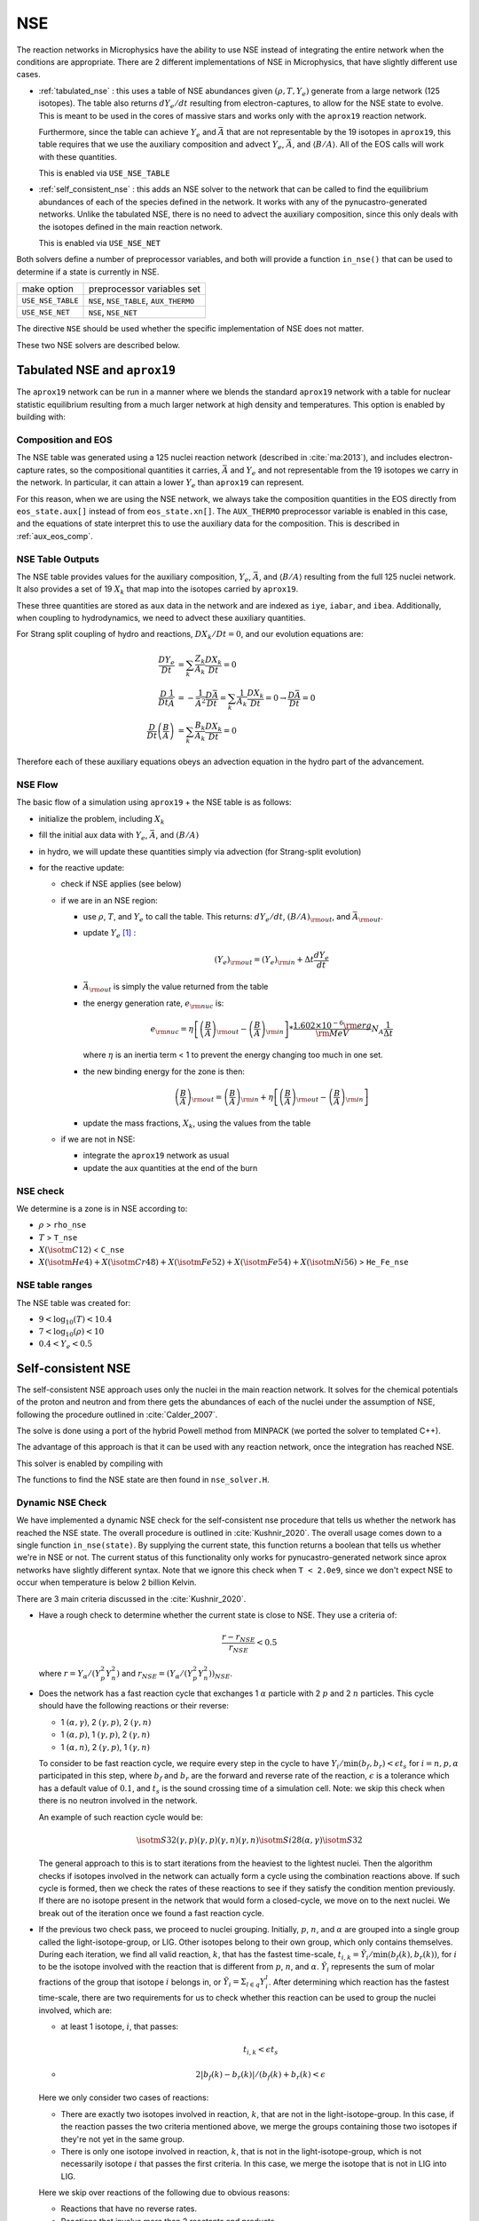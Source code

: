 ***
NSE
***

The reaction networks in Microphysics have the ability to use NSE
instead of integrating the entire network when the conditions are
appropriate.  There are 2 different implementations of NSE in
Microphysics, that have slightly different use cases.

* :ref:`tabulated_nse` : this uses a table of NSE abundances given
  :math:`(\rho, T, Y_e)` generate from a large network (125 isotopes).
  The table also returns :math:`dY_e/dt` resulting from
  electron-captures, to allow for the NSE state to evolve.  This is
  meant to be used in the cores of massive stars and works only with the
  ``aprox19`` reaction network.

  Furthermore, since the table can achieve :math:`Y_e` and
  :math:`\bar{A}` that are not representable by the 19 isotopes in
  ``aprox19``, this table requires that we use the auxiliary
  composition and advect :math:`Y_e`, :math:`\bar{A}`, and
  :math:`\langle B/A\rangle`.  All of the EOS calls will work with
  these quantities.

  This is enabled via ``USE_NSE_TABLE``

* :ref:`self_consistent_nse` : this adds an NSE solver to the network that
  can be called to find the equilibrium abundances of each of the
  species defined in the network.  It works with any of the
  pynucastro-generated networks.  Unlike the tabulated NSE, there is
  no need to advect the auxiliary composition, since this only deals
  with the isotopes defined in the main reaction network.

  This is enabled via ``USE_NSE_NET``

Both solvers define a number of preprocessor variables, and both will
provide a function ``in_nse()`` that can be used to determine if a
state is currently in NSE.

=================        ======================================
make option               preprocessor variables set
-----------------        --------------------------------------
``USE_NSE_TABLE``        ``NSE``, ``NSE_TABLE``, ``AUX_THERMO``
``USE_NSE_NET``          ``NSE``, ``NSE_NET``
=================        ======================================

The directive ``NSE`` should be used whether the specific
implementation of NSE does not matter.

These two NSE solvers are described below.


.. _tabulated_nse:

Tabulated NSE and ``aprox19``
=============================

The ``aprox19`` network can be run in a manner where we blends the
standard ``aprox19`` network with a table for nuclear statistic
equilibrium resulting from a much larger network at high density and
temperatures.    This option is enabled by building with:

.. prompt:: bash

   NETWORK_DIR=aprox19 USE_NSE_TABLE=TRUE

Composition and EOS
-------------------

The NSE table was generated using a 125 nuclei reaction network
(described in :cite:`ma:2013`), and includes electron-capture rates,
so the compositional quantities it carries, :math:`\bar{A}` and
:math:`Y_e` and not representable from the 19 isotopes we carry in the
network.  In particular, it can attain a lower :math:`Y_e` than
``aprox19`` can represent.

For this reason, when we are using the NSE network, we always take the
composition quantities in the EOS directly from ``eos_state.aux[]``
instead of from ``eos_state.xn[]``.  The ``AUX_THERMO`` preprocessor
variable is enabled in this case, and the equations of state interpret
this to use the auxiliary data for the composition.  This is described in :ref:`aux_eos_comp`.


NSE Table Outputs
-----------------

The NSE table provides values for the auxiliary composition,
:math:`Y_e`, :math:`\bar{A}`, and :math:`\langle B/A \rangle`
resulting from the full 125 nuclei network.   It also provides a set of 19
:math:`X_k` that map into the isotopes carried by ``aprox19``.


These three quantities are stored as ``aux`` data in the network and
are indexed as ``iye``, ``iabar``, and ``ibea``.  Additionally, when
coupling to hydrodynamics, we need to advect these auxiliary
quantities.

For Strang split coupling of hydro and reactions, :math:`DX_k/Dt = 0`,
and our evolution equations are:

.. math::

   \begin{align*}
   \frac{DY_e}{Dt} &= \sum_k \frac{Z_k}{A_k} \frac{DX_k}{Dt} = 0 \\
   \frac{D}{Dt} \frac{1}{\bar{A}} &= - \frac{1}{\bar{A}^2} \frac{D\bar{A}}{Dt} = \sum_k \frac{1}{A_k} \frac{DX_k}{Dt} = 0 \rightarrow \frac{D\bar{A}}{Dt} = 0 \\
   \frac{D}{Dt} \left (\frac{B}{A} \right ) &= \sum_k \frac{B_k}{A_k} \frac{DX_k}{Dt} = 0
   \end{align*}

Therefore each of these auxiliary equations obeys an advection equation
in the hydro part of the advancement.


NSE Flow
--------

The basic flow of a simulation using ``aprox19`` + the NSE table is as follows:

* initialize the problem, including :math:`X_k`

* fill the initial aux data with :math:`Y_e`, :math:`\bar{A}`, and :math:`(B/A)`

* in hydro, we will update these quantities simply via advection (for
  Strang-split evolution)

* for the reactive update:

  * check if NSE applies (see below)

  * if we are in an NSE region:

    * use :math:`\rho`, :math:`T`, and :math:`Y_e` to call the table.
      This returns: :math:`dY_e/dt`, :math:`(B/A)_{\rm out}`, and :math:`\bar{A}_{\rm out}`.

    * update :math:`Y_e` [#fY]_ :

      .. math::

         (Y_e)_{\rm out} = (Y_e)_{\rm in} + \Delta t \frac{dY_e}{dt}

    * :math:`\bar{A}_{\rm out}` is simply the value returned from the table

    * the energy generation rate, :math:`e_{\rm nuc}` is:

      .. math::

         e_{\rm nuc} = \eta \left [ \left ( \frac{B}{A} \right )_{\rm out} -
                                    \left ( \frac{B}{A} \right )_{\rm in} \right ] * \frac{1.602 \times 10^{-6}  {\rm erg}}{{\rm MeV}} N_A \frac{1}{\Delta t}


      where :math:`\eta` is an inertia term < 1 to prevent the energy changing too much in one set.

    * the new binding energy for the zone is then:

      .. math::

         \left ( \frac{B}{A} \right )_{\rm out}  = \left ( \frac{B}{A} \right )_{\rm in} + \eta \left [ \left ( \frac{B}{A} \right )_{\rm out} - \left ( \frac{B}{A} \right )_{\rm in} \right ]

    * update the mass fractions, :math:`X_k`, using the values from the table

  * if we are not in NSE:

    * integrate the ``aprox19`` network as usual

    * update the aux quantities at the end of the burn


NSE check
---------

We determine is a zone is in NSE according to:

* :math:`\rho` > ``rho_nse``

* :math:`T` > ``T_nse``

* :math:`X(\isotm{C}{12})` < ``C_nse``

* :math:`X(\isotm{He}{4}) + X(\isotm{Cr}{48}) + X(\isotm{Fe}{52}) + X(\isotm{Fe}{54}) + X(\isotm{Ni}{56})` > ``He_Fe_nse``

.. _self_consistent_nse:


NSE table ranges
----------------

The NSE table was created for:

* :math:`9 < \log_{10}(T) < 10.4`
* :math:`7 < \log_{10}(\rho) < 10`
* :math:`0.4 < Y_e < 0.5`



Self-consistent NSE
===================

The self-consistent NSE approach uses only the nuclei in the main
reaction network.  It solves for the chemical potentials of the proton
and neutron and from there gets the abundances of each of the nuclei
under the assumption of NSE, following the procedure outlined in :cite:`Calder_2007`.

The solve is done using a port of the hybrid Powell method from
MINPACK (we ported the solver to templated C++).

The advantage of this approach is that it can be used with any
reaction network, once the integration has reached NSE.

This solver is enabled by compiling with

.. prompt:: bash

   USE_NSE_NET=TRUE

The functions to find the NSE state are then found in ``nse_solver.H``.

Dynamic NSE Check
-----------------

We have implemented a dynamic NSE check for the self-consistent nse procedure
that tells us whether the network has reached the NSE state. The overall procedure
is outlined in :cite:`Kushnir_2020`. The overall usage comes down to a single function
``in_nse(state)``. By supplying the current state, this function returns a boolean that
tells us whether we're in NSE or not. The current status of this functionality only
works for pynucastro-generated network since aprox networks have slightly different syntax.
Note that we ignore this check when ``T < 2.0e9``, since we don't expect NSE to occur when
temperature is below 2 billion Kelvin.

There are 3 main criteria discussed in the :cite:`Kushnir_2020`.

* Have a rough check to determine whether the current state is close to NSE. They use a
  criteria of:

  .. math::

     \frac{r - r_{NSE}}{r_{NSE}} < 0.5

  where :math:`r = Y_\alpha/(Y_p^2 Y_n^2)` and
  :math:`r_{NSE} = \left(Y_\alpha/(Y_p^2 Y_n^2)\right)_{NSE}`.

* Does the network has a fast reaction cycle that exchanges 1 :math:`\alpha` particle with
  2 :math:`p` and 2 :math:`n` particles. This cycle should have the following reactions or
  their reverse:

  * 1 :math:`(\alpha, \gamma)`, 2 :math:`(\gamma, p)`, 2 :math:`(\gamma, n)`
  * 1 :math:`(\alpha, p)`, 1 :math:`(\gamma, p)`, 2 :math:`(\gamma, n)`
  * 1 :math:`(\alpha, n)`, 2 :math:`(\gamma, p)`, 1 :math:`(\gamma, n)`

  To consider to be fast reaction cycle, we require every step in the cycle to
  have :math:`Y_i/\textbf{min}(b_f, b_r) < \epsilon t_s` for :math:`i = n, p, \alpha`
  participated in this step, where :math:`b_f` and :math:`b_r`
  are the forward and reverse rate of the reaction, :math:`\epsilon` is a tolerance which
  has a default value of :math:`0.1`, and :math:`t_s` is the sound crossing time of a
  simulation cell. Note: we skip this check when there is no neutron involved in the network.

  An example of such reaction cycle would be:

  .. math::
     
     \isotm{S}{32} (\gamma, p)(\gamma, p)(\gamma, n)(\gamma, n) \isotm{Si}{28}
     (\alpha, \gamma) \isotm{S}{32}

  The general approach to this is to start iterations from the heaviest to the lightest
  nuclei. Then the algorithm checks if isotopes involved in the network can actually form
  a cycle using the combination reactions above. If such cycle is formed, then we check the
  rates of these reactions to see if they satisfy the condition mention previously.
  If there are no isotope present in the network that would form a closed-cycle,
  we move on to the next nuclei. We break out of the iteration once we found
  a fast reaction cycle.
    
* If the previous two check pass, we proceed to nuclei grouping. Initially,
  :math:`p`, :math:`n`, and :math:`\alpha` are grouped into a single group called
  the light-isotope-group, or LIG. Other isotopes belong to their own group,
  which only contains themselves. During each iteration, we find all valid reaction, 
  :math:`k`, that has the fastest time-scale,
  :math:`t_{i,k} = \tilde{Y}_i/\textbf{min}(b_f(k), b_r(k))`, for :math:`i` to be the isotope
  involved with the reaction that is different from :math:`p`, :math:`n`, and :math:`\alpha`.
  :math:`\tilde{Y}_i` represents the sum of molar fractions of the group that isotope :math:`i`
  belongs in, or :math:`\tilde{Y}_i = \Sigma_{l \in q}Y^l_i`. After determining which reaction
  has the fastest time-scale, there are two requirements for us to check whether this reaction
  can be used to group the nuclei involved, which are:

  * at least 1 isotope, :math:`i`, that passes:

    .. math::

       t_{i,k} < \epsilon t_s
       
  *

    .. math::

      2|b_f(k) - b_r(k)|/(b_f(k) + b_r(k) < \epsilon
    
  Here we only consider two cases of reactions:

  * There are exactly two isotopes involved in reaction, :math:`k`, that are not in the
    light-isotope-group. In this case, if the reaction passes the two criteria mentioned above,
    we merge the groups containing those two isotopes if they're not yet in the same group.

  * There is only one isotope involved in reaction, :math:`k`, that is not in the
    light-isotope-group, which is not necessarily isotope :math:`i` that passes the
    first criteria. In this case, we merge the isotope that is not in LIG into LIG.

  Here we skip over reactions of the following due to obvious reasons:

  * Reactions that have no reverse rates.

  * Reactions that involve more than 2 reactants and products

  * Reactions that have more than 2 non-light-isotope-group.
    
  * The nuclei that participate in the reaction is either in LIG or in another group.
    This means that the non-LIG nuclei have already merged.

  And the iteration stops once there are no reactions that can satisfy the above criteria.
  At the end of the iterations, we define that the current state have reached NSE
  when there is only a single group left, or there are two groups left where
  1 of them is the light-isotope-group.

  When there is no neutron in the network, it can be difficult for isotopes to form
  a single group due to the missing neutron rates. Therefore, there is an alternative
  criteria of defining a "single group" when neutron is not present in the network:
  for isotopes, :math:`Z >= 14`, isotopes with odd and even :math:`N` form two
  distinct groups. 
  

Additional Options
------------------

Here we have some runtime options to allow a more cruel estimation to the self-consistent
nse check:

* ``nse.nse_dx_independent = 1`` in the input file allows the nse check to ignore
  the dependency on the cell size, ``dx``, which calculates the sound crossing time, ``t_s``.
  Naturally, we require the timescale of the rates to be smaller than ``t_s`` to ensure the
  states have time to achieve equilibrium. However, sometimes this check can be difficult
  to achieve, so we leave this as an option for the user to explore.

* ``nse.nse_molar_independent = 1`` in the input file allows the user to use the nse mass
  fractions for nse check after the first check (the one that ensures we're close enough
  to the nse mass fractions to get reasonable results) is passed. This allows the subsequent
  checks to only rely on the thermodynamic conditions instead of mass fractions.

* ``nse.nse_skip_molar = 1`` in the input file allows the user to skip the molar fraction
  check after the integration has failed. This option is used to completely forgo the
  requirement on molar fractions and allow the check to only dependent on the thermodynamic
  conditions. By only applying this after option after the integration failure, we hope the
  integrator has evolved the system to the NSE state the best it can. By turning on this
  option, we hope to give relief to the integrator if the system is in NSE thermodynamically,
  which is likely the case.

.. rubric:: Footnotes

.. [#fY] The table actually provides the weak rate, which is the sum
   of all electron capture and positron decay rates times the
   appropriate abundances minus a similar rate for the beta decay and
   positron capture, [wrate] = [rectot] + [rpdtot] - [redtot] - [rpctot]

   So if electron capture dominates, then [wrate] is positive and this should
   be subtracted from :math:`Y_e`.


